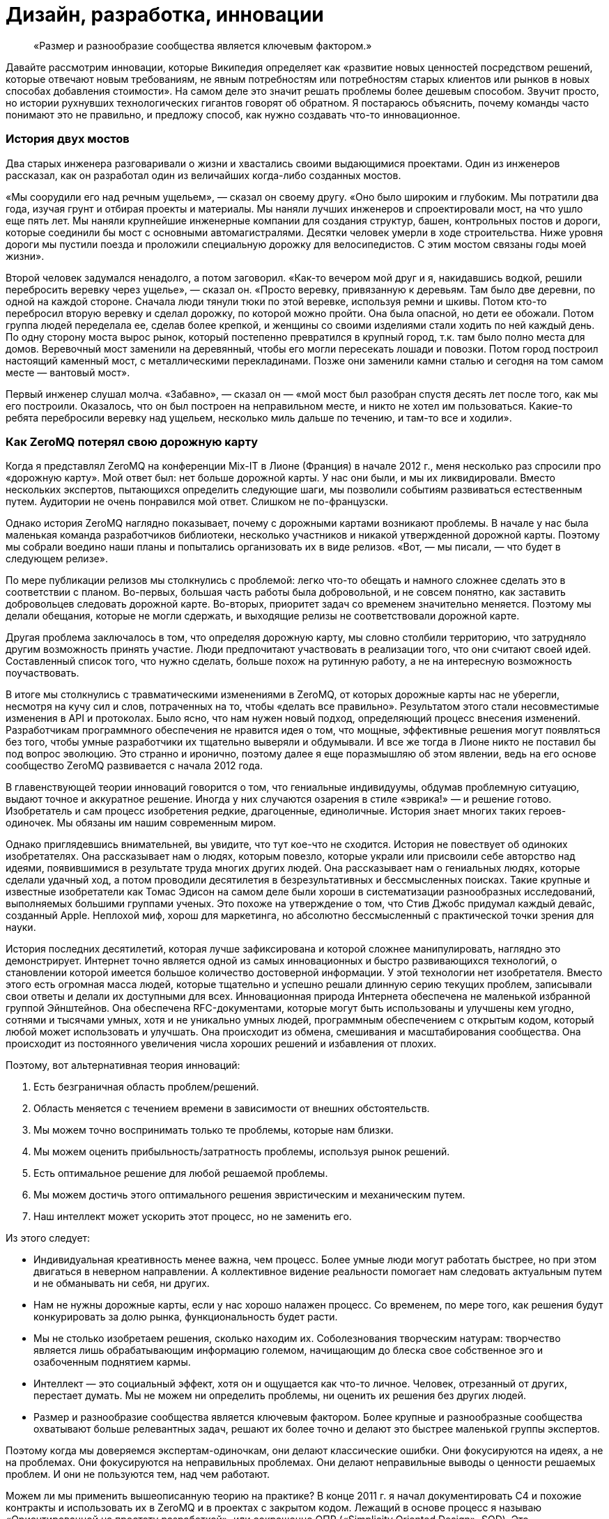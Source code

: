 = Дизайн, разработка, инновации

____

«Размер и разнообразие сообщества является ключевым фактором.»

____

Давайте рассмотрим инновации, которые Википедия определяет как «развитие новых ценностей посредством решений, которые отвечают новым требованиям, не явным потребностям или потребностям старых клиентов или рынков в новых способах добавления стоимости». На самом деле это значит решать проблемы более дешевым способом. Звучит просто, но истории рухнувших технологических гигантов говорят об обратном. Я постараюсь объяснить, почему команды часто понимают это не правильно, и предложу способ, как нужно создавать что-то инновационное.

=== История двух мостов

Два старых инженера разговаривали о жизни и хвастались своими выдающимися проектами. Один из инженеров рассказал, как он разработал один из величайших когда-либо созданных мостов.

«Мы соорудили его над речным ущельем», — сказал он своему другу. «Оно было широким и глубоким. Мы потратили два года, изучая грунт и отбирая проекты и материалы. Мы наняли лучших инженеров и спроектировали мост, на что ушло еще пять лет. Мы наняли крупнейшие инженерные компании для создания структур, башен, контрольных постов и дороги, которые соединили бы мост с основными автомагистралями. Десятки человек умерли в ходе строительства. Ниже уровня дороги мы пустили поезда и проложили специальную дорожку для велосипедистов. С этим мостом связаны годы моей жизни».

Второй человек задумался ненадолго, а потом заговорил. «Как-то вечером мой друг и я, накидавшись водкой, решили перебросить веревку через ущелье», — сказал он. «Просто веревку, привязанную к деревьям. Там было две деревни, по одной на каждой стороне. Сначала люди тянули тюки по этой веревке, используя ремни и шкивы. Потом кто-то перебросил вторую веревку и сделал дорожку, по которой можно пройти. Она была опасной, но дети ее обожали. Потом группа людей переделала ее, сделав более крепкой, и женщины со своими изделиями стали ходить по ней каждый день. По одну сторону моста вырос рынок, который постепенно превратился в крупный город, т.к. там было полно места для домов. Веревочный мост заменили на деревянный, чтобы его могли пересекать лошади и повозки. Потом город построил настоящий каменный мост, с металлическими перекладинами. Позже они заменили камни сталью и сегодня на том самом месте — вантовый мост».

Первый инженер слушал молча. «Забавно», — сказал он — «мой мост был разобран спустя десять лет после того, как мы его построили. Оказалось, что он был построен на неправильном месте, и никто не хотел им пользоваться. Какие-то ребята перебросили веревку над ущельем, несколько миль дальше по течению, и там-то все и ходили».

=== Как ZeroMQ потерял свою дорожную карту

Когда я представлял ZeroMQ на конференции Mix-IT в Лионе (Франция) в начале 2012 г., меня несколько раз спросили про «дорожную карту». Мой ответ был: нет больше дорожной карты. У нас они были, и мы их ликвидировали. Вместо нескольких экспертов, пытающихся определить следующие шаги, мы позволили событиям развиваться естественным путем. Аудитории не очень понравился мой ответ. Слишком не по-французски.

Однако история ZeroMQ наглядно показывает, почему с дорожными картами возникают проблемы. В начале у нас была маленькая команда разработчиков библиотеки, несколько участников и никакой утвержденной дорожной карты. Поэтому мы собрали воедино наши планы и попытались организовать их в виде релизов. «Вот, — мы писали, — что будет в следующем релизе».

По мере публикации релизов мы столкнулись с проблемой: легко что-то обещать и намного сложнее сделать это в соответствии с планом. Во-первых, большая часть работы была добровольной, и не совсем понятно, как заставить добровольцев следовать дорожной карте. Во-вторых, приоритет задач со временем значительно меняется. Поэтому мы делали обещания, которые не могли сдержать, и выходящие релизы не соответствовали дорожной карте.

Другая проблема заключалось в том, что определяя дорожную карту, мы словно столбили территорию, что затрудняло другим возможность принять участие. Люди предпочитают участвовать в реализации того, что они считают своей идей. Составленный список того, что нужно сделать, больше похож на рутинную работу, а не на интересную возможность поучаствовать.

В итоге мы столкнулись с травматическими изменениями в ZeroMQ, от которых дорожные карты нас не уберегли, несмотря на кучу сил и слов, потраченных на то, чтобы «делать все правильно». Результатом этого стали несовместимые изменения в API и протоколах. Было ясно, что нам нужен новый подход, определяющий процесс внесения изменений. Разработчикам программного обеспечения не нравится идея о том, что мощные, эффективные решения могут появляться без того, чтобы умные разработчики их тщательно выверяли и обдумывали. И все же тогда в Лионе никто не поставил бы под вопрос эволюцию. Это странно и иронично, поэтому далее я еще поразмышляю об этом явлении, ведь на его основе сообщество ZeroMQ развивается с начала 2012 года.

В главенствующей теории инноваций говорится о том, что гениальные индивидуумы, обдумав проблемную ситуацию, выдают точное и аккуратное решение. Иногда у них случаются озарения в стиле «эврика!» — и решение готово. Изобретатель и сам процесс изобретения редкие, драгоценные, единоличные. История знает многих таких героев-одиночек. Мы обязаны им нашим современным миром.

Однако приглядевшись внимательней, вы увидите, что тут кое-что не сходится. История не повествует об одиноких изобретателях. Она рассказывает нам о людях, которым повезло, которые украли или присвоили себе авторство над идеями, появившимися в результате труда многих других людей. Она рассказывает нам о гениальных людях, которые сделали удачный ход, а потом проводили десятилетия в безрезультативных и бессмысленных поисках. Такие крупные и известные изобретатели как Томас Эдисон на самом деле были хороши в систематизации разнообразных исследований, выполняемых большими группами ученых. Это похоже на утверждение о том, что Стив Джобс придумал каждый девайс, созданный Apple. Неплохой миф, хорош для маркетинга, но абсолютно бессмысленный с практической точки зрения для науки.

История последних десятилетий, которая лучше зафиксирована и которой сложнее манипулировать, наглядно это демонстрирует. Интернет точно является одной из самых инновационных и быстро развивающихся технологий, о становлении которой имеется большое количество достоверной информации. У этой технологии нет изобретателя. Вместо этого есть огромная масса людей, которые тщательно и успешно решали длинную серию текущих проблем, записывали свои ответы и делали их доступными для всех. Инновационная природа Интернета обеспечена не маленькой избранной группой Эйнштейнов. Она обеспечена RFC-документами, которые могут быть использованы и улучшены кем угодно, сотнями и тысячами умных, хотя и не уникально умных людей, программным обеспечением с открытым кодом, который любой может использовать и улучшать. Она происходит из обмена, смешивания и масштабирования сообщества. Она происходит из постоянного увеличения числа хороших решений и избавления от плохих.

Поэтому, вот альтернативная теория инноваций:

. Есть безграничная область проблем/решений.
. Область меняется с течением времени в зависимости от внешних обстоятельств.
. Мы можем точно воспринимать только те проблемы, которые нам близки.
. Мы можем оценить прибыльность/затратность проблемы, используя рынок решений.
. Есть оптимальное решение для любой решаемой проблемы.
. Мы можем достичь этого оптимального решения эвристическим и механическим путем.
. Наш интеллект может ускорить этот процесс, но не заменить его.

Из этого следует:

* Индивидуальная креативность менее важна, чем процесс. Более умные люди могут работать быстрее, но при этом двигаться в неверном направлении. А коллективное видение реальности помогает нам следовать актуальным путем и не обманывать ни себя, ни других.
* Нам не нужны дорожные карты, если у нас хорошо налажен процесс. Со временем, по мере того, как решения будут конкурировать за долю рынка, функциональность будет расти.
* Мы не столько изобретаем решения, сколько находим их. Соболезнования творческим натурам: творчество является лишь обрабатывающим информацию големом, начищающим до блеска свое собственное эго и озабоченным поднятием кармы.
* Интеллект — это социальный эффект, хотя он и ощущается как что-то личное. Человек, отрезанный от других, перестает думать. Мы не можем ни определить проблемы, ни оценить их решения без других людей.
* Размер и разнообразие сообщества является ключевым фактором. Более крупные и разнообразные сообщества охватывают больше релевантных задач, решают их более точно и делают это быстрее маленькой группы экспертов.

Поэтому когда мы доверяемся экспертам-одиночкам, они делают классические ошибки. Они фокусируются на идеях, а не на проблемах. Они фокусируются на неправильных проблемах. Они делают неправильные выводы о ценности решаемых проблем. И они не пользуются тем, над чем работают.

Можем ли мы применить вышеописанную теорию на практике? В конце 2011 г. я начал документировать С4 и похожие контракты и использовать их в ZeroMQ и в проектах с закрытом кодом. Лежащий в основе процесс я называю «Ориентированной на простоту разработкой», или сокращенно ОПР («Simplicity Oriented Design», SOD). Это воспроизводимый способ разработки простых и элегантных продуктов. Он организует людей в гибкие цепочки поставщиков решений, которые могут быстро и дешево сориентироваться в проблемной области. Они делают это, создавая, тестируя и сохраняя минимальные приемлемые решения, называемые «патчами», или отказываясь от них. Жизнеспособные продукты состоят из длинной череды патчей, применяемых один поверх другого.

Во-первых, ОПР существенна потому, что так мы развиваем ZeroMQ. Она также является базой для процесса разработки, который мы используем при создании крупных приложений ZeroMQ. Конечно, вы можете использовать любую софтверную архитектурную методологию с ZeroMQ.

Чтобы лучше понять то, как мы пришли к ОПР, давайте рассмотрим альтернативы.

=== Trash-Oriented Design

Наиболее популярным типом разработки в крупных организациях является «Trash-Oriented Design». TOD основывается на убеждении, что для того, чтобы делать деньги нам нужны крутые идеи. Это упорно всплывающая чушь является мощным костылем для тех, кто лишен воображения. Теория гласит так: идеи редки, поэтому весь фокус в том, чтобы схватить их. Словно далекие от музыки люди восторгаются гитаристом, не понимая, что великие таланты настолько дешевы, что они буквально играют на улицах за копейки.

Основным выхлопом TOD является дорогостоящее «мышление»: концепции, инженерная документация и продукция, которая отправляется прямиком в мусорное ведро. Получается это так: приходят Творческие Люди с длинным списком «мы можем сделать X u Y». Я видел бесконечно детализированные списки всех тех удивительных вещей, которые мог бы делать продукт. Мы все были повинны в этом. Как только свершилась творческая работа по генерации идей, то дело лишь за исполнением их.

Тогда менеджеры и их консультанты передают свои блестящие идеи проектировщикам, которые создают тонны безукоризненно сформулированных документов. Те в свою очередь берут десять лучших идей менеджеров и превращают их в сотню проектов, потрясающих основы бытия.

Эти разработки передаются разработчикам, которые чешут затылок и гадают, кому в голову пришла эта чушь. Они начинают спорить, но ведь проектировщики спустились с Олимпа, и, в конце концов, не смертным разработчикам спорить с творческими людьми и дорогостоящими консультантами.

Тогда разработчики бредут обратно в свои берлоги, униженные, кнутом понуждаемые строить гигантскую и «очень изящную» рухлядь. И работа эта надрывная, потому что проектировщики не принимают в расчет реальные расходы. Даже мелкие капризы могут обернуться неделями работы. По мере того, как проект замедляется, менеджеры вынуждают разработчиков работать сверхурочно по вечерам и выходным.

В итоге что-то похожее на рабочий продукт видит свет. Это что-то скрипучее, ломкое, сложное и уродливое. Проектировщики клеймят разработчиков за их некомпетентность и платят консультантам еще, чтобы они сделали макияж свинье, и понемногу продукт начинает выглядеть лучше.

К этому времени менеджеры уже начали пытаться продать продукт и обнаружили, неожиданно, что он никому не нужен. Без тени сомнений они смело бросают миллионы долларов на рекламную компанию, объясняющую публике, зачем ей крайне необходим этот продукт. Они заключают сделки с другими организациями, чтобы протолкнуть его на ленивый, глупый и неблагодарный рынок.

После двенадцати месяцев напряженной рекламной компании продукт все еще не приносит прибыли. Хуже того, он драматично терпит неудачи и клеймится прессой как полный провал. Компания потихоньку убирает его на склад, увольняет консультантов, покупает конкурирующий продукт маленького стартапа и называет его версией два своего собственного продукта. Сотни миллионов долларов выброшены на ветер.

А в это время еще один менеджер-визионер где-то там в организации наливает себе точно лишний стаканчик текилы и рассказывает сотрудникам отдела маркетинга о своей Гениальной Идее.

TOD мог бы быть карикатурой, если бы не был так распространен. Около девятнадцати из двадцати продуктов, готовых к выпуску на рынок большими компаниями, ждет провал (да, 87% статистики делается на месте). Из двадцати лишь один возможно преуспеет, да и то благодаря агрессивной рекламе и слабости конкурентов.

Основная мораль TOD ясна, но трудноусвояема: идеи дешевы. Без исключений. Не существует гениальных идей. Любой, кто начинает разговор со словами «О! Еще мы можем сделать вот это!» должен быть побит с рвением странствующих евангелистов. Это тоже самое, что сидеть в кафе у подножия горы, пить горячий шоколад и говорить другим: «Эй, у меня есть классная идея, мы ведь можем взобраться на эту гору! И построить там на вершине шале! С двумя саунами! И садом! Эй, а еще мы можем обеспечить его электричеством с помощью солнечных батарей! Чувак, это же круто! В какой цвет мы его покрасим? В зеленый! Нет, в синий! Ок, идите и сделайте это, а я пока побуду тут и займусь таблицами и графиками!».

Для хорошего начала успешного процесса разработки соберите реальные проблемы, с которыми сталкиваются люди. Вторым шагом будет оценка этих проблем с помощью основного вопроса «Во сколько обойдется решение этой проблемы?». После этого можно сделать список проблем, которые стоит решать. Хорошие решения реальных проблем будут успешным продуктом. Их успех будет зависеть от того, насколько хороши и дешевы решения, и насколько важна проблема (и, к сожалению, насколько большие расходы на маркетинг можно себе позволить). Но их успех будет также зависеть от того, сколько усилий требует их применение, другими словами насколько простыми они будут.

Теперь, сразив дракона абсолютной бесполезности, атакуем демона сложности.

=== Complexity-Oriented Design

По настоящему хорошие команды разработчиков и маленькие компании могут обычно заниматься созданием приличных продуктов. Но большая часть продуктов все равно получится слишком сложными и менее успешными, чем могли бы быть. Это все потому, что команды специалистов, даже лучшие из них, часто упрямо практикуют Ориентированную на сложность разработку, (Complexity-Oriented Design, COD), как я ее называю. И работает она так:

* Менеджмент правильно идентифицирует некоторые интересные и сложные проблемы, привлекательные с экономической точки зрения. Вот тут-то они как раз и попадают на колею ТOD.
* Команда с энтузиазмом начинает создавать прототипы и работать над ядром. Все это работает, как и было задумано, и команда, загоревшись еще больше, углубляется в напряженную разработку и обсуждение архитектуры, создание элегантных схем, прекрасных и стройных.
* Менеджмент возвращается и воодушевляет команду на решение еще более сложных проблем. Нам свойственно приравнивать затраты к стоимости, поэтому чем сложнее и дороже решение проблемы, тем больше за него можно будет выручить — так им кажется.
* Команда состоит из инженеров, которые любят создавать штуки, и они вступают в дело. Они создают и создают и создают, и кончается все это массивной прекрасно спроектированной сложностью.
* Рынок при знакомстве с продуктом, чешет за ухом и спрашивает: «Что, серьезно, и это лучшее решение, которые вы нашли?». Да, люди используют продукцию, если при этом им не придется тратить свои собственные деньги на подъем на гору мануалов.
* Менеджмент получает позитивные отклики от своих крупных клиентов, которые разделяют мнение о том, что чем выше стоимость (обучения и использования), тем выше ценность, и продолжает толкать процесс.
* В это время где-то в мире маленькая команда занимается решением такой же проблемы, используя лучший подход, и через год разносит сложившееся положение на рынке на мелкие осколки.

Для COD характерны команды, которые одержимы решением неправильных проблем и которые подвержены коллективной мании.

Продукты COD обычно крупные, амбициозные, сложные и непопулярные. Многое из программного обеспечения open source является следствием COD. Для разработчиков безумно сложно остановиться и прекратить расширять проект с целью охватить еще и еще потенциальных проблем. Они спорят: «А что, если кто-то захочет сделать Х?», но они никогда не спрашивают себя: «Сколько на самом деле стоит сделать Х?».

Хорошим примером COD на практике оказался Bluetooth, сложный, с излишне-усложненной конструкцией комплект протоколов, которые пользователи ненавидят. Он продолжает существовать только потому, что в сплошь запатентованной отрасли нет реальных альтернатив. Bluetooth прекрасно защищен, что почти бесполезно для бесконтактного протокола. В то же время ему не достает стандартного API для разработчиков, что значит, его реально накладно использовать в приложениях. На канале групповых дискуссий #zeromq участник Wintre однажды написал, как он был взбешен, обнаружив, что в XMMS 2 была рабочая plugin система, но он не мог проигрывать музыку.

COD является кроличьей норой для разработчиков и инженеров, в которой они продолжают и продолжают искать технические решения. Они добавляют все больше и больше функций, закрывая глаза на экономическую сторону их работы.

Основные уроки COD просты, но горьки на вкус:

* Делать что-то, в чем нет необходимости сейчас — бессмысленно. Не важно, насколько вы талантливы или гениальны — если вы занимаетесь тем, что делаете никому не нужные вещи, вы теряете время.
* Проблемы зачастую неравнозначны. Некоторые просто решить, другие сложно. Иронично, но решение простых проблем чаще приносит пользу людям, чем решение сложных проблем. Поэтому если вы позволите вашим разработчикам работать над случайными вещами, скорее всего они сфокусируются на самым интересных, но не актуальных задачах.
* Инженеры и разработчики любят делать разные штуки и украшать их, а это неизбежно приведет к сложности. Крайне важно иметь «стоп-кран», способ задавать короткие, строгие сроки, которые заставят людей искать менее значительные, простые ответы на наиболее важные задачи.

=== Simplicity Oriented Design

Наконец, мы подошли к редкой и ценной Ориентированной на простоту разработке (Simplicity Oriented Design, SOD). Этот процесс начинается с реализации: мы не знаем, что мы должны сделать, пока не начнем делать что-то. Выдвижение идей или крупных проектов не просто бесполезно, а мешает разрабатывать по-настоящему точные решения. Действительно лакомые задачи спрятаны, как заветные оазисы, и любая деятельность, кроме разыскивания их, лишь больше окутывает их туманом. Вам нужно быть мобильным, двигаться быстро и налегке.

SOD работает следующим образом:

* Мы составляем список интересных проблем (наблюдая за тем, как люди используют технологию или другие продукты) и располагаем их от простых к сложным, рассматривая и определяя способы использования.
* Мы берем самую простую, самую драматичную проблему и ищем для нее минимальное количество приемлемых решений, или «патчей». Каждый патч решает именно исходную и всеми одобренную проблему наиболее оптимальным способом.
* При оценке патчей мы руководствуемся следующим вопросом: «Можем ли мы найти более простое решение проблемы?» Мы можем измерить сложность количеством концепций и моделей, с которыми пользователю придется ознакомиться или перебирать наугад для использования патча. Чем меньше, тем лучше. Идеальный патч решает проблему, не требуя ничего от пользователя.
* Развитие нашего продукта заключается в создании патча, который решает проблему «доказательства концепции» и который потом встраивается в единую линию более зрелых продуктов, состоящих из сотен тысяч патчей один поверх другого.
* Мы не делаем ничего, что не являлось бы патчем. Мы принуждаем к этому формальными правилами, которые требуют, чтобы каждое действие или обязанность были привязаны к основной и одобренной всеми задаче, четко сформулированной и задокументированной.
* Мы выстраиваем наши проекты как цепочку поставщиков решений, где каждый проект может обеспечить задачи своим «поставщикам» и получить в ответ патчи. Цепочка поставщиков является «стоп-краном», потому что когда люди нетерпеливо ждут ответа, нам волей неволей приходится работать в узких временных рамках.
* Индивидуумы могут работать над любым проектом и делать патчи для важных по их мнению проблем. Никто из них не «владеет» проектами, они могут лишь принуждать к следованию формальным правилам. У отдельно взятого проекта может быть много вариаций, каждый может обрастать разными патчами, конкурирующими между собой.
* Проекты экспортируют формальные и задокументированные интерфейсы, поэтому проекты-исходники (клиентские) находятся в неведении о проделываемой работе. При этом они могут соревноваться за внимание проектов-клиентов, создавая бесплатный и конкурентный рынок.
* Мы привязываем нашу цепочку поставок к реальным пользователям и внешним клиентам, и мы ведем весь процесс быстрыми циклами с тем, чтобы проблема, полученная от пользователей со стороны могла быть проанализирована, оценена и решена патчем за несколько часов.
* В каждый момент, начиная с первого патча, наш продукт готов к выпуску. Это важно, потому что большая часть патчей будет неправильными (10-30%), и только давая продукт пользователям, мы можем узнать, какие из патчей проблемные и требуют доработки.

SOD — восходящий алгоритм, надежный способ нахождения оптимальных решений наиболее важных проблем в неизведанной области. Вам не нужно быть гением, чтобы использовать SOD, вам просто нужно быть способным видеть разницу между активностью по нагнетанию тумана и прогрессом в решении реальных проблем.

Люди отмечают, что у таких алгоритмов есть ограничения. Можно зациклиться на решении локальных задач. Но так устроена жизнь: собираем маленькие постепенные улучшения длительное время. Не существует гениальных разработчиков. Мы снижаем риск, связанный с локальностью проблем, охватывая всю область, и вообще это спорный вопрос. От ограничений не уйти, они как законы физики. Теория гласит, что

именно так работают инновации, поэтому лучше принять это и работать с этим, а не руководствоваться верой в магию.

Осознав восходящий характер инноваций, вы поймете, почему некоторые команды, компании или продукты застревают в вымышленной стране уменьшающихся перспектив. У них просто отсутствует разнообразие и коллективная мудрость для нахождения лучших вершин, к которым стремиться. Когда Nokia закрыли свои open-source проекты, они перекрыли себе кислород.

По-настоящему хороший разработчик с хорошей командой может использовать SOD для создания продуктов мирового уровня, быстро и точно. Для максимальной отдачи от SOD разработчик должен использовать продукт длительное время, начиная с первого дня, и развивать свою способность чуять такие проблемы как несогласованность, необычная активность и другие виды неполадок. Нам свойственно не замечать многие досадливые явления, но хороший разработчик обращает на них внимание и находит способ пропатчить их. Суть процесса разработки состоит в исправлении неполадок продукта.

В open source проектах мы делаем эту работу публично. Нет такого момента «а давайте откроем код». Когда так делают, по-моему, это говорит о том, что люди не понимают смысл open source проектов — вовлечь пользователей в ваше исследование и построить сообщество вокруг основной архитектуры.

= Стратагемы для успеха open source проектов

== Шаблоны для успеха

Это глава с серией шаблонов поведения для достижения успеха в разработке программного обеспечения. Они стремятся включить всё, что отделяет успех от славной трагической неудачи. Они были написаны за один день как “религиозно-маниакальные догматы” руководителем и “всё остальное безумное” — коллегой. Для меня они являются наукой. Но относитесь к Ленивым перфекционистам и другим инструментам так, как вы относитесь к обычным инструментам — заточите их, используйте и выбросите, если подвернется что-то получше.

== Ленивый перфекционист

Никогда не создавайте ничего, что не является точным минимальным решением проблемы, которую мы можем определить и должны решить.

Ленивый перфекционист тратит свое свободное время наблюдая за другими и выявляя задачи, которые нужно решить. Он ищет понимания, всегда спрашивая “В чем реальная проблема?”, затем движется точно и минимально, создавая или заставляя других создавать пригодное для использования решение для одной конкретной задачи. Он использует или поручает другим использовать эти решения, и повторяет это до тех пор, пока не закончатся нерешенные проблемы, или время и деньги.

== Доброжелательный тиран

_Управление большим войском происходит по тому же принципу, что и несколькими людьми, это просто вопрос разделения их на меньшие группы. — Сунь-Цзы_

Доброжелательный тиран делит большие проблемы на мелкие и отдаёт их разным группам, чтобы сосредоточиться. Он разбивает задачи между этими группами, как API или решения “вне протокола”, о чем я расскажу в следующей главе. Доброжелательный тиран строит цепочку, которая начинается с проблем и заканчивается нахождением решения. Он безжалостен в том, как работает эта цепочка, но не говорит людям что и как они должны делать.

== Небо и Земля

_Идеальная команда состоит из двух частей-сторон: одна для написания кода, другая для обратной связи._

Небо и Земля работают вместе как единое целое, в непосредственной близости, но формально они общаются через решение проблем. Небо получает информацию о проблемах от других пользователей, а также в ходе собственного использования продукта, и “питает” ею Землю. Земля быстро отвечает тестируя решения. Небо и Земля могут коммуницировать через десятки запросов ежедневно. Небо общается с другими пользователями, а Земля — с другими разработчиками. Небо и Земля могут быть двумя разными людьми или двумя небольшими группами людей.

== Открытая дверь

_Точность знаний приходит из разнообразия._

Открытая дверь принимает вклад в дело от почти любого. Она не рассуждает о качестве или направлении, взамен позволяя другим поспорить и проявить более активное участие. Она рассчитывает, что даже тролль принесет разнообразие в мнение группы. Она позволяет формировать группе свое мнение о том, что сделает код стабильным, и применяет эти решения с помощью Доброжелательного тирана.

== Смеющийся клоун

_Совершенство исключает участие._

Смеющийся клоун, нередко действует как “удачливый неудачник” и не претендует на компетентность. Вместо этого его выходки и неуклюжие попытки провоцируют других на спасение его от собственной трагедии. Так или иначе, он всегда выявляет правильные пути решения проблемы. Люди настолько заняты, доказывая его неправоту, что не замечают, насколько ценную работу проделывают.

== Заботливый генерал

_Ничего не планируйте. Разрабатывайте стратегию и тактику, а не ставьте цели._

Заботливый генерал работает на неизведанной территории, решая проблемы, которые скрыты, пока они еще не появились на горизонте. Таким образом, у него нет никаких планов, но он ищет возможности, а затем использует их быстро и точно. Он разрабатывает тактику и стратегию на местах, затем обучает им своих солдат, чтобы те могли двигаться как независимо друг от друга, так и вместе.

== Социальный инженер

_Если вы знаете своего врага и знаете себя, вам не нужно бояться и ста сражений. — Сунь-Цзы_

Социальный инженер читает сердца и умы тех, с кем он работает. Он спрашивает каждого “Что заставляет тебя сердиться, волноваться, чувствовать себя в безопасности, быть счастливым, аргументировать свою точку зрения или спорить?” Он изучает капризы и предрасположенности. С этими знаниями он может поощрять тех, кто является полезным, и препятствовать тем, кто таковым не является. Социальный инженер никогда не действует основываясь на своих собственных эмоциях.

== Преданный садовник

_Тот победит, чья армия воодушевлена единым духом во всех своих рядах.— Сунь-Цзы_

Преданный садовник выращивает процесс из маленького семени, шаг за шагом, с каждым новым человеком, приходящим в проект. Он вносит каждое изменение, имея точную причину и согласие ото всех. Он никогда не “спускает причину сверху”, но позволяет другим прийти к консенсусу, а затем обеспечивает соблюдение этого консенсуса. Таким образом, каждый владеет и управляет процессом и управляется в нём: они прикреплены к нему.

== Бродяга

_После пересечения реки, вы должны оказаться вдалеке от нее. — Сунь-Цзы_

Бродяга принимает свою собственную смертность и скоротечность. У него нет привязанности к своей прошлой работе. Он считает, что всё что мы делаем, окажется в мусоре, это просто вопрос времени. С точными, минимальными вложениями, он может быстро дистанцироваться от прошлого и сосредоточиться на настоящем и ближайшем будущем. Прежде всего он не имеет эго и никакой гордости, поэтому не может пострадать от действий других.

== Пиратская банда

_Код, как и все знания, лучше всего работают как частная неколлективная собственность._

Пиратская банда свободно организуется вокруг проблем. Она принимает полномочия постольку, поскольку начальство устанавливает цели и предоставляет ресурсы. Пиратская банда владеет процессом и разделяет его таким образом, что любая задача может быть повторена любым из Банды или передана другому исполнителю. Пиратская банда движется быстро, если возникают новые проблемы, и быстро отказывается от старых решений, если таковые перестают быть актуальными. Ни одно лицо или группа не может монополизировать какую-либо часть цепочки.

== Флешмоб

_Вода формирует свой курс в зависимости от грунта, по которому протекает.— Сунь-Цзы_

Флешмобы объединяются вместе в пространстве и времени по мере необходимости, а затем эти объединения очень быстро исчезают. Физическая близость имеет большое значение для связи с высокой пропускной способностью. Но со временем это создает технические гетто, где Земля отделяется от Неба. Флешмоб старается собрать много “частых пассажиров”.

== Канарейка-дозорный

_Боль, как правило, не является хорошим знаком._

Канарейка-дозорный измеряет качество организации по его собственному уровню страданий и по наблюдаемому уровню удовлетворения тех, с кем он работает. Он приводит новых участников в организации, чтобы тем могли показать еще сырые “страдания невиновных”. Он может использовать алкоголь, чтобы заставить других рассказать о своих болевых точках. Он спрашивает других и самого себя: “Вы счастливы участвовать в этом процессе, и если нет, то почему?” Когда организация процесса причиняет боль ему или другим, он рассматривает это как проблему, которая должна быть решена. Люди должны наслаждаться своей работой.

== Виселица

_Никогда не мешай другим совершать ошибки._

Виселица знает, что мы учимся, совершая ошибки, и он накидывает на шею других веревку, чтобы те учились. Он всего лишь аккуратно затягивает веревку, когда приходит время. Немного натяжения, чтобы напомнить другим об их сомнительном положении. Позволяя другим учиться на ошибках, даёт хороший повод чтобы остаться и плохой повод чтобы уйти. Виселица бесконечно терпелив, потому что нет короткого пути, чтобы научиться чему-либо.

== Историк

_Сохранение общих записей может быть утомительным, но это единственный способ избежать сговора._

Историк принуждает к публичному обсуждению, чтобы избежать “сговора” на его поле деятельности. Пиратская банда подразумевает полные и равные коммуникации, которые не зависят от сиюминутного присутствия. Никто не читает архивы, но просто сама вероятность останавливает большинство от злоупотребления. Историк поощряет правильный инструмент для работы: электронная почта для быстрых обсуждений, IRC для болтовни, вики для знаний, а отслеживание ошибок для записи на всякий случай.

== Провокатор

_Когда человек знает, что будет повешен через две недели, это невероятно концентрирует мысли.— Сэмуэль Джонсон_

Провокатор создает дедлайны, врагов, а иногда и невыполнимое. Команды работают лучше, когда у них нет времени на фигню. Крайние сроки объединяют людей и сосредотачивают коллективный разум. Внешний враг может сподвигнуть пассивную команду к действию. Провокатор никогда не принимает дедлайн слишком серьёзно. Продукт всегда готов к отправке. Но это немного напоминает пропасть с кольями: одна ошибка, и мы все ищем новую работу.

== Мистик

_Когда люди спорят или жалуются — просто отправьте им цитату Сунь-Цзы. — Микко Коппанен_

Мистик никогда не спорит напрямую. Он знает, что спорить с эмоциональным человеком — только вызывать еще больше эмоций. Вместо этого он уклоняется от дискуссии. Трудно сердиться на китайского генерала, особенно когда он мертв уже 2400 лет. Мистик играет Виселицу, когда люди настаивают на правоте, совершив ошибку.

